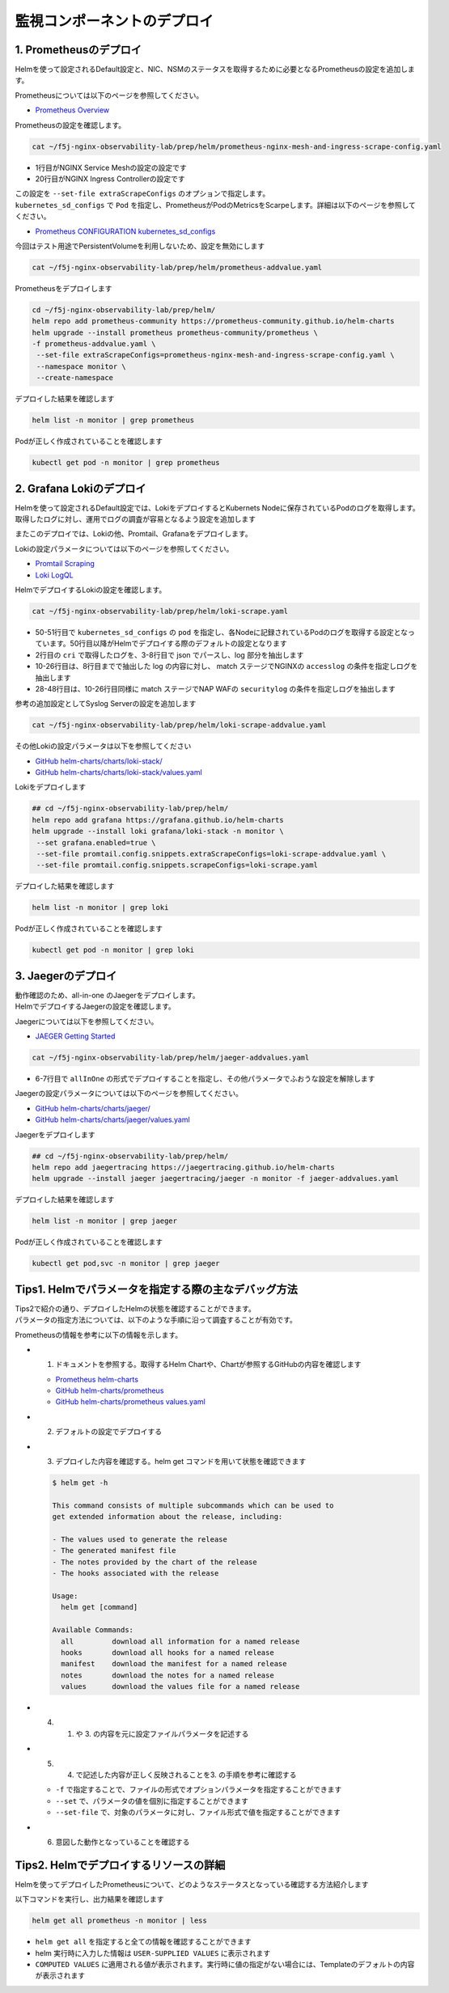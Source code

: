 監視コンポーネントのデプロイ
####

1. Prometheusのデプロイ
====

Helmを使って設定されるDefault設定と、NIC、NSMのステータスを取得するために必要となるPrometheusの設定を追加します。

Prometheusについては以下のページを参照してください。

- `Prometheus Overview <https://prometheus.io/docs/introduction/overview/>`__

Prometheusの設定を確認します。

.. code-block:: cmdin

  cat ~/f5j-nginx-observability-lab/prep/helm/prometheus-nginx-mesh-and-ingress-scrape-config.yaml

.. code-block:: bash
  :linenos:
  :caption: 実行結果サンプル
  :emphasize-lines: 1,20

  - job_name: 'nginx-mesh-sidecars'
    kubernetes_sd_configs:
      - role: pod
    relabel_configs:
      - source_labels: [__meta_kubernetes_pod_container_name]
        action: keep
        regex: nginx-mesh-sidecar
      - action: labelmap
        regex: __meta_kubernetes_pod_label_nsm_nginx_com_(.+)
      - action: labeldrop
        regex: __meta_kubernetes_pod_label_nsm_nginx_com_(.+)
      - action: labelmap
        regex: __meta_kubernetes_pod_label_(.+)
      - source_labels: [__meta_kubernetes_namespace]
        action: replace
        target_label: namespace
      - source_labels: [__meta_kubernetes_pod_name]
        action: replace
        target_label: pod
  - job_name: 'nginx-plus-ingress'
    kubernetes_sd_configs:
      - role: pod
    relabel_configs:
      - source_labels: [__meta_kubernetes_pod_container_name]
        action: keep
        regex: nginx-plus-ingress
      - source_labels: [__meta_kubernetes_pod_annotation_prometheus_io_scrape]
        action: keep
        regex: true
      - source_labels: [__address__, __meta_kubernetes_pod_annotation_prometheus_io_port]
        action: replace
        target_label: __address__
        regex: (.+)(?::\d+);(\d+)
        replacement: $1:$2
      - source_labels: [__meta_kubernetes_namespace]
        action: replace
        target_label: namespace
      - source_labels: [__meta_kubernetes_pod_name]
        action: replace
        target_label: pod
      - action: labelmap
        regex: __meta_kubernetes_pod_label_nsm_nginx_com_(.+)
      - action: labeldrop
        regex: __meta_kubernetes_pod_label_nsm_nginx_com_(.+)
      - action: labelmap
        regex: __meta_kubernetes_pod_label_(.+)
      - action: labelmap
        regex: __meta_kubernetes_pod_annotation_nsm_nginx_com_enable_(.+)
    metric_relabel_configs:
      - source_labels: [__name__]
        regex: 'nginx_ingress_controller_upstream_server_response_latency_ms(.+)'
        target_label: __name__
        replacement: 'nginxplus_upstream_server_response_latency_ms$1'
      - source_labels: [__name__]
        regex: 'nginx_ingress_nginxplus(.+)'
        target_label: __name__
        replacement: 'nginxplus$1'
      - source_labels: [service]
        target_label: dst_service
      - source_labels: [resource_namespace]
        target_label: dst_namespace
      - source_labels: [pod_owner]
        regex: '(.+)\/(.+)'
        target_label: dst_$1
        replacement: $2
      - action: labeldrop
        regex: pod_owner
      - source_labels: [pod_name]
        target_label: dst_pod

- 1行目がNGINX Service Meshの設定の設定です
- 20行目がNGINX Ingress Controllerの設定です

| この設定を ``--set-file extraScrapeConfigs`` のオプションで指定します。
| ``kubernetes_sd_configs`` で ``Pod`` を指定し、PrometheusがPodのMetricsをScarpeします。詳細は以下のページを参照してください。

- `Prometheus CONFIGURATION kubernetes_sd_configs <https://prometheus.io/docs/prometheus/latest/configuration/configuration/#kubernetes_sd_config>`__

今回はテスト用途でPersistentVolumeを利用しないため、設定を無効にします

.. code-block:: cmdin

  cat ~/f5j-nginx-observability-lab/prep/helm/prometheus-addvalue.yaml

.. code-block:: bash
  :linenos:
  :caption: 実行結果サンプル

  alertmanager:
    persistentVolume:
      enabled: false
    persistence:
      enabled: false
  server:
    persistentVolume:
      enabled: false


Prometheusをデプロイします

.. code-block:: cmdin

  cd ~/f5j-nginx-observability-lab/prep/helm/
  helm repo add prometheus-community https://prometheus-community.github.io/helm-charts
  helm upgrade --install prometheus prometheus-community/prometheus \
  -f prometheus-addvalue.yaml \
   --set-file extraScrapeConfigs=prometheus-nginx-mesh-and-ingress-scrape-config.yaml \
   --namespace monitor \
   --create-namespace

.. code-block:: bash
  :linenos:
  :caption: 実行結果サンプル

  Release "prometheus" does not exist. Installing it now.
  NAME: prometheus
  LAST DEPLOYED: Thu Jun 30 08:29:17 2022
  NAMESPACE: monitor
  STATUS: deployed
  REVISION: 1
  TEST SUITE: None
  NOTES:
  The Prometheus server can be accessed via port 80 on the following DNS name from within your cluster:
  prometheus-server.monitor.svc.cluster.local
  
  
  Get the Prometheus server URL by running these commands in the same shell:
    export POD_NAME=$(kubectl get pods --namespace monitor -l "app=prometheus,component=server" -o jsonpath="{.items[0].metadata.name}")
    kubectl --namespace monitor port-forward $POD_NAME 9090
  #################################################################################
  ######   WARNING: Persistence is disabled!!! You will lose your data when   #####
  ######            the Server pod is terminated.                             #####
  #################################################################################
  
  
  The Prometheus alertmanager can be accessed via port 80 on the following DNS name from within your cluster:
  prometheus-alertmanager.monitor.svc.cluster.local
  
  
  Get the Alertmanager URL by running these commands in the same shell:
    export POD_NAME=$(kubectl get pods --namespace monitor -l "app=prometheus,component=alertmanager" -o jsonpath="{.items[0].metadata.name}")
    kubectl --namespace monitor port-forward $POD_NAME 9093
  #################################################################################
  ######   WARNING: Persistence is disabled!!! You will lose your data when   #####
  ######            the AlertManager pod is terminated.                       #####
  #################################################################################
  #################################################################################
  ######   WARNING: Pod Security Policy has been moved to a global property.  #####
  ######            use .Values.podSecurityPolicy.enabled with pod-based      #####
  ######            annotations                                               #####
  ######            (e.g. .Values.nodeExporter.podSecurityPolicy.annotations) #####
  #################################################################################
  
  
  The Prometheus PushGateway can be accessed via port 9091 on the following DNS name from within your cluster:
  prometheus-pushgateway.monitor.svc.cluster.local
  
  
  Get the PushGateway URL by running these commands in the same shell:
    export POD_NAME=$(kubectl get pods --namespace monitor -l "app=prometheus,component=pushgateway" -o jsonpath="{.items[0].metadata.name}")
    kubectl --namespace monitor port-forward $POD_NAME 9091
  
  For more information on running Prometheus, visit:
  https://prometheus.io/

デプロイした結果を確認します

.. code-block:: cmdin
  
  helm list -n monitor | grep prometheus

.. code-block:: bash
  :linenos:
  :caption: 実行結果サンプル

  prometheus      monitor         1               2022-06-30 08:29:17.059609279 +0000 UTC deployed        prometheus-15.10.1      2.34.0

Podが正しく作成されていることを確認します

.. code-block:: cmdin
  
  kubectl get pod -n monitor | grep prometheus

.. code-block:: bash
  :linenos:
  :caption: 実行結果サンプル

  prometheus-alertmanager-0                            1/1     Running   0          12m
  prometheus-kube-state-metrics-5bc9f6d676-t2bqj       1/1     Running   0          12m
  prometheus-prometheus-node-exporter-ckmps            1/1     Running   0          12m
  prometheus-prometheus-node-exporter-fdx7v            1/1     Running   0          12m
  prometheus-prometheus-pushgateway-7ff8445d6f-z9ltt   1/1     Running   0          12m
  prometheus-server-74b7fcc9fc-5dfg9                   2/2     Running   0          12m


2. Grafana Lokiのデプロイ
====

Helmを使って設定されるDefault設定では、LokiをデプロイするとKubernets Nodeに保存されているPodのログを取得します。
取得したログに対し、運用でログの調査が容易となるよう設定を追加します

またこのデプロイでは、Lokiの他、Promtail、Grafanaをデプロイします。

Lokiの設定パラメータについては以下のページを参照してください。

- `Promtail Scraping <https://grafana.com/docs/loki/latest/clients/promtail/stages/>`__
- `Loki LogQL <https://grafana.com/docs/loki/latest/logql/log_queries/>`__

HelmでデプロイするLokiの設定を確認します。

.. code-block:: cmdin

  cat ~/f5j-nginx-observability-lab/prep/helm/loki-scrape.yaml

.. code-block:: bash
  :linenos:
  :caption: 実行結果サンプル
  :emphasize-lines: 1, 2-8, 10-26, 28-48, 50-51

  - job_name: kubernetes-pods
    pipeline_stages:
      - cri: {}
      - json:
          expressions:
            log:
      - labels:
          log:
  
      - match:
          pipeline_name: "accesslog"
          selector: '{namespace="nginx-ingress"}  |~ "logtype##: ##accesslog"'
          stages:
          - json:
              expressions:
                log:
          - replace:
              expression: "(\"+)"
              replace: "%22"
              source: log
          - replace:
              expression: "(##)"
              replace: "\""
              source: log
          - output:
              source: log
  
      - match:
          pipeline_name: "securitylog"
          selector: '{namespace="nginx-ingress"}  |~ "logtype##: ##securitylog"'
          stages:
          - json:
              expressions:
                log:
          - replace:
              expression: "(N/A)"
              replace: "-"
              source: log
          - replace:
              expression: "(\"+)"
              replace: "%22"
              source: log
          - replace:
              expression: "(##)"
              replace: "\""
              source: log
          - output:
              source: log
  
    kubernetes_sd_configs:
      - role: pod
    relabel_configs:
      - source_labels:
          - __meta_kubernetes_pod_controller_name
        regex: ([0-9a-z-.]+?)(-[0-9a-f]{8,10})?
        action: replace
        target_label: __tmp_controller_name
      - source_labels:
          - __meta_kubernetes_pod_label_app_kubernetes_io_name
          - __meta_kubernetes_pod_label_app
          - __tmp_controller_name
          - __meta_kubernetes_pod_name
        regex: ^;*([^;]+)(;.*)?$
        action: replace
        target_label: app
      - source_labels:
          - __meta_kubernetes_pod_label_app_kubernetes_io_component
          - __meta_kubernetes_pod_label_component
        regex: ^;*([^;]+)(;.*)?$
        action: replace
        target_label: component
      - action: replace
        source_labels:
        - __meta_kubernetes_pod_node_name
        target_label: node_name
      - action: replace
        source_labels:
        - __meta_kubernetes_namespace
        target_label: namespace
      - action: replace
        replacement: $1
        separator: /
        source_labels:
        - namespace
        - app
        target_label: job
      - action: replace
        source_labels:
        - __meta_kubernetes_pod_name
        target_label: pod
      - action: replace
        source_labels:
        - __meta_kubernetes_pod_container_name
        target_label: container
      - action: replace
        replacement: /var/log/pods/*$1/*.log
        separator: /
        source_labels:
        - __meta_kubernetes_pod_uid
        - __meta_kubernetes_pod_container_name
        target_label: __path__
      - action: replace
        regex: true/(.*)
        replacement: /var/log/pods/*$1/*.log
        separator: /
        source_labels:
        - __meta_kubernetes_pod_annotationpresent_kubernetes_io_config_hash
        - __meta_kubernetes_pod_annotation_kubernetes_io_config_hash
        - __meta_kubernetes_pod_container_name
        target_label: __path__

- 50-51行目で ``kubernetes_sd_configs`` の ``pod`` を指定し、各Nodeに記録されているPodのログを取得する設定となっています。50行目以降がHelmでデプロイする際のデフォルトの設定となります
- 2行目の ``cri`` で取得したログを、3-8行目で json でパースし、log 部分を抽出します
- 10-26行目は、8行目までで抽出した log の内容に対し、 match ステージでNGINXの ``accesslog`` の条件を指定しログを抽出します
- 28-48行目は、10-26行目同様に match ステージでNAP WAFの ``securitylog`` の条件を指定しログを抽出します

参考の追加設定としてSyslog Serverの設定を追加します

.. code-block:: cmdin

  cat ~/f5j-nginx-observability-lab/prep/helm/loki-scrape-addvalue.yaml

.. code-block:: bash
  :linenos:
  :caption: 実行結果サンプル

  # this is extraScrapeCOnfig
  - job_name: syslog
    syslog:
      listen_address: 0.0.0.0:1514
      labels:
        job: "syslog"
    relabel_configs:
      - source_labels: ['__syslog_message_hostname']
        target_label: 'host'

その他Lokiの設定パラメータは以下を参照してください

- `GitHub helm-charts/charts/loki-stack/ <https://github.com/grafana/helm-charts/tree/main/charts/loki-stack>`__
- `GitHub helm-charts/charts/loki-stack/values.yaml <https://github.com/grafana/helm-charts/blob/main/charts/loki-stack/values.yaml>`__

Lokiをデプロイします

.. code-block:: cmdin

  ## cd ~/f5j-nginx-observability-lab/prep/helm/
  helm repo add grafana https://grafana.github.io/helm-charts
  helm upgrade --install loki grafana/loki-stack -n monitor \
   --set grafana.enabled=true \
   --set-file promtail.config.snippets.extraScrapeConfigs=loki-scrape-addvalue.yaml \
   --set-file promtail.config.snippets.scrapeConfigs=loki-scrape.yaml 

.. code-block:: bash
  :linenos:
  :caption: 実行結果サンプル

  Release "loki" does not exist. Installing it now.
  W0630 10:11:21.164451  201978 warnings.go:70] policy/v1beta1 PodSecurityPolicy is deprecated in v1.21+, unavailable in v1.25+
  W0630 10:11:21.167201  201978 warnings.go:70] policy/v1beta1 PodSecurityPolicy is deprecated in v1.21+, unavailable in v1.25+
  W0630 10:11:21.169425  201978 warnings.go:70] policy/v1beta1 PodSecurityPolicy is deprecated in v1.21+, unavailable in v1.25+
  W0630 10:11:21.345337  201978 warnings.go:70] policy/v1beta1 PodSecurityPolicy is deprecated in v1.21+, unavailable in v1.25+
  W0630 10:11:21.346284  201978 warnings.go:70] policy/v1beta1 PodSecurityPolicy is deprecated in v1.21+, unavailable in v1.25+
  W0630 10:11:21.346657  201978 warnings.go:70] policy/v1beta1 PodSecurityPolicy is deprecated in v1.21+, unavailable in v1.25+
  NAME: loki
  LAST DEPLOYED: Thu Jun 30 10:11:19 2022
  NAMESPACE: monitor
  STATUS: deployed
  REVISION: 1
  NOTES:
  The Loki stack has been deployed to your cluster. Loki can now be added as a datasource in Grafana.
  
  See http://docs.grafana.org/features/datasources/loki/ for more detail.

デプロイした結果を確認します

.. code-block:: cmdin
  
  helm list -n monitor | grep loki

.. code-block:: bash
  :linenos:
  :caption: 実行結果サンプル

  loki            monitor         1               2022-06-30 10:11:19.749832951 +0000 UTC deployed        loki-stack-2.6.5        v2.4.2

Podが正しく作成されていることを確認します

.. code-block:: cmdin
  
  kubectl get pod -n monitor | grep loki

.. code-block:: bash
  :linenos:
  :caption: 実行結果サンプル

  loki-0                                          1/1     Running   0          2m19s
  loki-grafana-668cc48b7f-4t5cq                   2/2     Running   0          2m19s
  loki-promtail-gcqck                             1/1     Running   0          2m19s
  loki-promtail-xfznr                             1/1     Running   0          2m19s

3. Jaegerのデプロイ
====

| 動作確認のため、all-in-one のJaegerをデプロイします。
| HelmでデプロイするJaegerの設定を確認します。

Jaegerについては以下を参照してください。

- `JAEGER Getting Started <https://www.jaegertracing.io/docs/next-release/getting-started/>`__


.. code-block:: cmdin

  cat ~/f5j-nginx-observability-lab/prep/helm/jaeger-addvalues.yaml

.. code-block:: bash
  :linenos:
  :caption: 実行結果サンプル
  :emphasize-lines: 6-7

  provisionDataStore:
    cassandra: false
    elasticsearch: false
    kafka: false
  
  allInOne:
    enabled: true
  #  image: jaegertracing/all-in-one
  #  tag: 1.29.0
    ingress:
      enabled: false
  
  collector:
    enabled: false
  query:
    enabled: false
  agent:
    enabled: false

- 6-7行目で ``allInOne`` の形式でデプロイすることを指定し、その他パラメータでふおうな設定を解除します

Jaegerの設定パラメータについては以下のページを参照してください。

- `GitHub helm-charts/charts/jaeger/ <https://github.com/jaegertracing/helm-charts/tree/main/charts/jaeger>`__
- `GitHub helm-charts/charts/jaeger/values.yaml <https://github.com/jaegertracing/helm-charts/tree/main/charts/jaeger/values.yaml>`__

Jaegerをデプロイします

.. code-block:: cmdin

  ## cd ~/f5j-nginx-observability-lab/prep/helm/
  helm repo add jaegertracing https://jaegertracing.github.io/helm-charts
  helm upgrade --install jaeger jaegertracing/jaeger -n monitor -f jaeger-addvalues.yaml

.. code-block:: bash
  :linenos:
  :caption: 実行結果サンプル
  
  Release "jaeger" does not exist. Installing it now.
  NAME: jaeger
  LAST DEPLOYED: Thu Jun 30 10:37:49 2022
  NAMESPACE: monitor
  STATUS: deployed
  REVISION: 1
  TEST SUITE: None
  NOTES:
  ###################################################################
  ### IMPORTANT: Ensure that storage is explicitly configured     ###
  ### Default storage options are subject to change.              ###
  ###                                                             ###
  ### IMPORTANT: The use of <component>.env: {...} is deprecated. ###
  ### Please use <component>.extraEnv: [] instead.                ###
  ###################################################################
  
  You can log into the Jaeger Query UI here:
  
    export POD_NAME=$(kubectl get pods --namespace monitor -l "app.kubernetes.io/instance=jaeger,app.kubernetes.io/com                                    ponent=query" -o jsonpath="{.items[0].metadata.name}")
    echo http://127.0.0.1:8080/
    kubectl port-forward --namespace monitor $POD_NAME 8080:16686

デプロイした結果を確認します

.. code-block:: cmdin
  
  helm list -n monitor | grep jaeger

.. code-block:: bash
  :linenos:
  :caption: 実行結果サンプル

  jaeger          monitor         1               2022-06-30 10:37:49.835438814 +0000 UTC deployed        jaeger-0.56.8           1.30.0

Podが正しく作成されていることを確認します

.. code-block:: cmdin
  
  kubectl get pod,svc -n monitor | grep jaeger

.. code-block:: bash
  :linenos:
  :caption: 実行結果サンプル

  pod/jaeger-7896dffdb6-gmlp8                         1/1     Running   0          77s
  service/jaeger-agent                    ClusterIP   None             <none>        5775/UDP,5778/TCP,6831/UDP,6832/UDP      82s
  service/jaeger-collector                ClusterIP   None             <none>        9411/TCP,14250/TCP,14267/TCP,14268/TCP   82s
  service/jaeger-query                    ClusterIP   None             <none>        16686/TCP,16685/TCP                      82s




Tips1. Helmでパラメータを指定する際の主なデバッグ方法
====

| Tips2で紹介の通り、デプロイしたHelmの状態を確認することができます。
| パラメータの指定方法については、以下のような手順に沿って調査することが有効です。

Prometheusの情報を参考に以下の情報を示します。

- 1. ドキュメントを参照する。取得するHelm Chartや、Chartが参照するGitHubの内容を確認します

  - `Prometheus helm-charts <https://prometheus-community.github.io/helm-charts/>`__
  - `GitHub helm-charts/prometheus <https://github.com/prometheus-community/helm-charts/tree/main/charts/prometheus>`__
  - `GitHub helm-charts/prometheus values.yaml <https://github.com/prometheus-community/helm-charts/blob/main/charts/prometheus/values.yaml>`__

- 2. デフォルトの設定でデプロイする
- 3. デプロイした内容を確認する。helm get コマンドを用いて状態を確認できます

  .. code-block:: cmdin
  
    $ helm get -h
    
    This command consists of multiple subcommands which can be used to
    get extended information about the release, including:
    
    - The values used to generate the release
    - The generated manifest file
    - The notes provided by the chart of the release
    - The hooks associated with the release
    
    Usage:
      helm get [command]
    
    Available Commands:
      all         download all information for a named release
      hooks       download all hooks for a named release
      manifest    download the manifest for a named release
      notes       download the notes for a named release
      values      download the values file for a named release

- 4. 1. や 3. の内容を元に設定ファイルパラメータを記述する
- 5. 4. で記述した内容が正しく反映されることを3. の手順を参考に確認する

  - ``-f`` で指定することで、ファイルの形式でオプションパラメータを指定することができます
  - ``--set`` で、パラメータの値を個別に指定することができます
  - ``--set-file`` で、対象のパラメータに対し、ファイル形式で値を指定することができます

- 6. 意図した動作となっていることを確認する

Tips2. Helmでデプロイするリソースの詳細
====

Helmを使ってデプロイしたPrometheusについて、どのようなステータスとなっている確認する方法紹介します

以下コマンドを実行し、出力結果を確認します

.. code-block:: cmdin
  
  helm get all prometheus -n monitor | less


.. code-block:: bash
  :linenos:
  :caption: 実行結果サンプル
  :emphasize-lines: 1-7,17,36-37
  
  NAME: prometheus
  LAST DEPLOYED: Thu Jun 30 08:38:08 2022
  NAMESPACE: monitor
  STATUS: deployed
  REVISION: 1
  TEST SUITE: None
  USER-SUPPLIED VALUES:
  alertmanager:
    persistentVolume:
      enabled: false
  extraScrapeConfigs: |+
    - job_name: 'nginx-mesh-sidecars'
      kubernetes_sd_configs:
        - role: pod
  **省略**
  
  COMPUTED VALUES:
  alertRelabelConfigs: null
  alertmanager:
  **省略** 

    persistentVolume:
      accessModes:
      - ReadWriteOnce
      annotations: {}
      enabled: false
  **省略**

  extraScrapeConfigs: |+
    - job_name: 'nginx-mesh-sidecars'
      kubernetes_sd_configs:
        - role: pod
      relabel_configs:
  **省略**

  HOOKS:
  MANIFEST:
  ---
  # Source: prometheus/charts/kube-state-metrics/templates/serviceaccount.yaml
  apiVersion: v1
  kind: ServiceAccount

- ``helm get all`` を指定すると全ての情報を確認することができます
- helm 実行時に入力した情報は ``USER-SUPPLIED VALUES`` に表示されます
- ``COMPUTED VALUES`` に適用される値が表示されます。実行時に値の指定がない場合には、Templateのデフォルトの内容が表示されます



